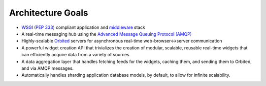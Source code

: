 Architecture Goals
==================

- `WSGI <http://wsgi.org>`_ (`PEP 333 <http://www.python.org/dev/peps/pep-0333/>`_) compliant application and `middleware <http://www.wsgi.org/wsgi/Middleware_and_Utilities>`_ stack
- A real-time messaging hub using the `Advanced Message Queuing Protocol (AMQP) <http://http://amqp.org/>`_
- Highly-scalable `Orbited <http://orbited.org>`_ servers for asynchronous real-time web-browser<->server communication
- A powerful widget creation API that trivializes the creation of modular, scalable, reusable real-time widgets that can efficiently acquire data from a variety of sources.
- A data aggregation layer that handles fetching feeds for the widgets, caching
  them, and sending them to Orbited, and via AMQP messages.
- Automatically handles sharding application database models, by default, to allow for infinite scalability.
